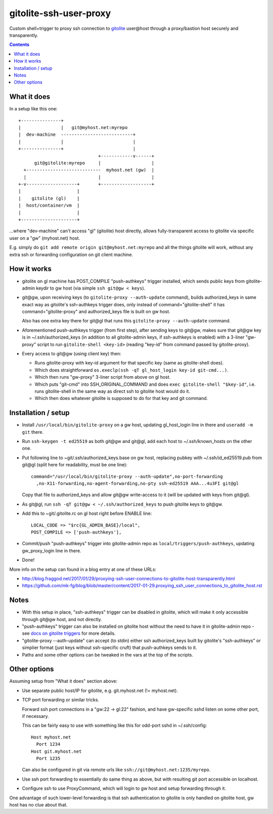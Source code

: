 =======================
gitolite-ssh-user-proxy
=======================

Custom shell+trigger to proxy ssh connection to `gitolite
<http://gitolite.com/>`_ user\@host through a proxy/bastion host securely and
transparently.

.. contents::
  :backlinks: none


What it does
------------

In a setup like this one::

  +---------------+
  |               |   git@myhost.net:myrepo
  |  dev-machine  ---------------------------+
  |               |                          |
  +---------------+                          |
                                +------------v------+
        git@gitolite:myrepo     |                   |
    +----------------------------  myhost.net (gw)  |
    |                           |                   |
  +-v-------------------+       +-------------------+
  |                     |
  |    gitolite (gl)    |
  |  host/container/vm  |
  |                     |
  +---------------------+

...where "dev-machine" can't access "gl" (gitolite) host directly, allows
fully-transparent access to gitolite via specific user on a "gw" (myhost.net) host.

E.g. simply do ``git add remote origin git@myhost.net:myrepo`` and all the
things gitolite will work, without any extra ssh or forwarding configuration on
git client machine.


How it works
------------

- gitolite on gl machine has POST_COMPILE "push-authkeys" trigger installed, which
  sends public keys from gitolite-admin keydir to gw host (via simple ``ssh git@gw < keys``).

- git\@gw, upon receiving keys (to ``gitolite-proxy --auth-update`` command),
  builds authorized_keys in same exact way as gitolite's ssh-authkeys trigger
  does, only instead of command="gitolite-shell" it has command="gitolite-proxy"
  and authorized_keys file is built on gw host.

  Also has one extra key there for git\@gl that runs this
  ``gitolite-proxy --auth-update`` command.

- Aforementioned push-authkeys trigger (from first step), after sending keys to
  git\@gw, makes sure that git\@gw key is in ~/.ssh/authorized_keys (in addition
  to all gitolite-admin keys, if ssh-authkeys is enabled) with a 3-liner
  "gw-proxy" script to run ``gitolite-shell <key-id>`` (reading "key-id" from
  command passed by gitolite-proxy).

- Every access to git\@gw (using client key) then:

  - Runs gitolite-proxy with key-id argument for that specific key (same as
    gitolite-shell does).

  - Which does straightforward ``os.execlp(ssh -qT gl_host_login key-id git-cmd...)``.

  - Which then runs "gw-proxy" 3-liner script from above on gl host.

  - Which puts "git-cmd" into SSH_ORIGINAL_COMMAND and does
    ``exec gitolite-shell "$key-id"``, i.e. runs gitolite-shell in the same way
    as direct ssh to gitolite host would do it.

  - Which then does whatever gitolite is supposed to do for that key and git command.


Installation / setup
--------------------

- Install ``/usr/local/bin/gitolite-proxy`` on a gw host, updating gl_host_login
  line in there and ``useradd -m git`` there.

- Run ``ssh-keygen -t ed25519`` as both git\@gw and git\@gl, add each host to
  ~/.ssh/known_hosts on the other one.

- Put following line to ~git/.ssh/authorized_keys.base on gw host, replacing
  pubkey with ~/.ssh/id_ed25519.pub from git\@gl (split here for readability,
  must be one line)::

    command="/usr/local/bin/gitolite-proxy --auth-update",no-port-forwarding
      ,no-X11-forwarding,no-agent-forwarding,no-pty ssh-ed25519 AAA...4u3FI git@gl

  Copy that file to authorized_keys and allow git\@gw write-access to it (will
  be updated with keys from git\@gl).

- As git\@gl, run ``ssh -qT git@gw < ~/.ssh/authorized_keys`` to push gitolite
  keys to git\@gw.

- Add this to ~git/.gitolite.rc on gl host right before ENABLE line::

    LOCAL_CODE => "$rc{GL_ADMIN_BASE}/local",
    POST_COMPILE => ['push-authkeys'],

- Commit/push "push-authkeys" trigger into gitolite-admin repo as
  ``local/triggers/push-authkeys``, updating gw_proxy_login line in there.

- Done!

More info on the setup can found in a blog entry at one of these URLs:

- http://blog.fraggod.net/2017/01/29/proxying-ssh-user-connections-to-gitolite-host-transparently.html
- https://github.com/mk-fg/blog/blob/master/content/2017-01-29.proxying_ssh_user_connections_to_gitolite_host.rst


Notes
-----

- With this setup in place, "ssh-authkeys" trigger can be disabled in gitolite,
  which will make it only accessible through git\@gw host, and not directly.

- "push-authkeys" trigger can also be installed on gitolite host without the
  need to have it in gitolite-admin repo - see `docs on gitolite triggers
  <http://gitolite.com/gitolite/gitolite.html#triggers>`_ for more details.

- "gitolite-proxy --auth-update" can accept (to stdin) either ssh
  authorized_keys built by gitolite's "ssh-authkeys" or simplier format
  (just keys without ssh-specific cruft) that push-authkeys sends to it.

- Paths and some other options can be tweaked in the vars at the top of the scripts.


Other options
-------------

Assuming setup from "What it does" section above:

- Use separate public host/IP for gitolite, e.g. git.myhost.net (!= myhost.net).

- TCP port forwarding or similar tricks.

  Forward ssh port connections in a "gw:22 -> gl:22" fashion, and have
  gw-specific sshd listen on some other port, if necessary.

  This can be fairly easy to use with something like this for odd-port sshd
  in ~/.ssh/config::

    Host myhost.net
      Port 1234
    Host git.myhost.net
      Port 1235

  Can also be configured in git via remote urls like
  ``ssh://git@myhost.net:1235/myrepo``.

- Use ssh port forwarding to essentially do same thing as above, but with
  resulting git port accessible on localhost.

- Configure ssh to use ProxyCommand, which will login to gw host and setup
  forwarding through it.

One advantage of such lower-level forwarding is that ssh authentication to
gitolite is only handled on gitolite host, gw host has no clue about that.
